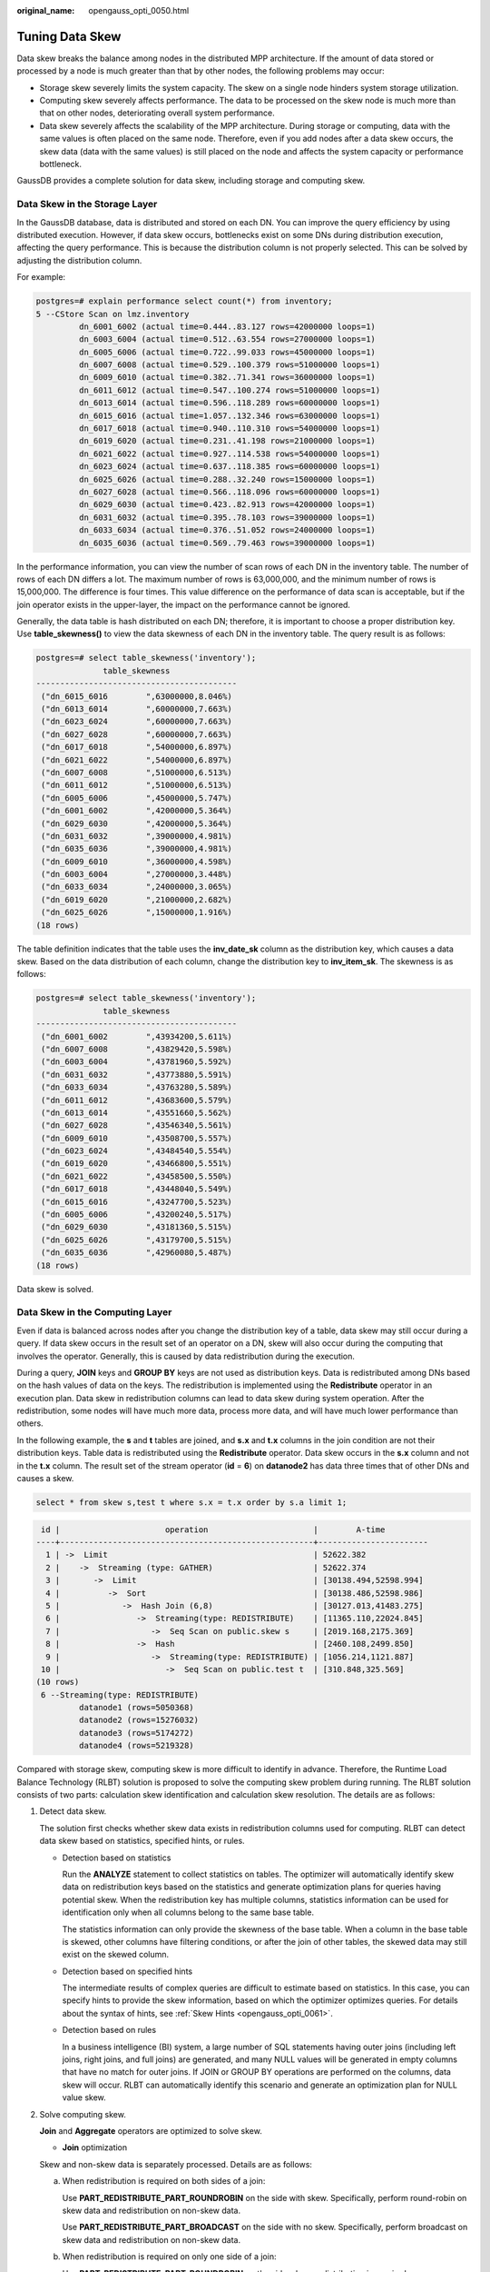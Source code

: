 :original_name: opengauss_opti_0050.html

.. _opengauss_opti_0050:

Tuning Data Skew
================

Data skew breaks the balance among nodes in the distributed MPP architecture. If the amount of data stored or processed by a node is much greater than that by other nodes, the following problems may occur:

-  Storage skew severely limits the system capacity. The skew on a single node hinders system storage utilization.
-  Computing skew severely affects performance. The data to be processed on the skew node is much more than that on other nodes, deteriorating overall system performance.
-  Data skew severely affects the scalability of the MPP architecture. During storage or computing, data with the same values is often placed on the same node. Therefore, even if you add nodes after a data skew occurs, the skew data (data with the same values) is still placed on the node and affects the system capacity or performance bottleneck.

GaussDB provides a complete solution for data skew, including storage and computing skew.

Data Skew in the Storage Layer
------------------------------

In the GaussDB database, data is distributed and stored on each DN. You can improve the query efficiency by using distributed execution. However, if data skew occurs, bottlenecks exist on some DNs during distribution execution, affecting the query performance. This is because the distribution column is not properly selected. This can be solved by adjusting the distribution column.

For example:

.. code-block::

   postgres=# explain performance select count(*) from inventory;
   5 --CStore Scan on lmz.inventory
            dn_6001_6002 (actual time=0.444..83.127 rows=42000000 loops=1)
            dn_6003_6004 (actual time=0.512..63.554 rows=27000000 loops=1)
            dn_6005_6006 (actual time=0.722..99.033 rows=45000000 loops=1)
            dn_6007_6008 (actual time=0.529..100.379 rows=51000000 loops=1)
            dn_6009_6010 (actual time=0.382..71.341 rows=36000000 loops=1)
            dn_6011_6012 (actual time=0.547..100.274 rows=51000000 loops=1)
            dn_6013_6014 (actual time=0.596..118.289 rows=60000000 loops=1)
            dn_6015_6016 (actual time=1.057..132.346 rows=63000000 loops=1)
            dn_6017_6018 (actual time=0.940..110.310 rows=54000000 loops=1)
            dn_6019_6020 (actual time=0.231..41.198 rows=21000000 loops=1)
            dn_6021_6022 (actual time=0.927..114.538 rows=54000000 loops=1)
            dn_6023_6024 (actual time=0.637..118.385 rows=60000000 loops=1)
            dn_6025_6026 (actual time=0.288..32.240 rows=15000000 loops=1)
            dn_6027_6028 (actual time=0.566..118.096 rows=60000000 loops=1)
            dn_6029_6030 (actual time=0.423..82.913 rows=42000000 loops=1)
            dn_6031_6032 (actual time=0.395..78.103 rows=39000000 loops=1)
            dn_6033_6034 (actual time=0.376..51.052 rows=24000000 loops=1)
            dn_6035_6036 (actual time=0.569..79.463 rows=39000000 loops=1)

In the performance information, you can view the number of scan rows of each DN in the inventory table. The number of rows of each DN differs a lot. The maximum number of rows is 63,000,000, and the minimum number of rows is 15,000,000. The difference is four times. This value difference on the performance of data scan is acceptable, but if the join operator exists in the upper-layer, the impact on the performance cannot be ignored.

Generally, the data table is hash distributed on each DN; therefore, it is important to choose a proper distribution key. Use **table_skewness()** to view the data skewness of each DN in the inventory table. The query result is as follows:

.. code-block::

   postgres=# select table_skewness('inventory');
                 table_skewness
   ------------------------------------------
    ("dn_6015_6016        ",63000000,8.046%)
    ("dn_6013_6014        ",60000000,7.663%)
    ("dn_6023_6024        ",60000000,7.663%)
    ("dn_6027_6028        ",60000000,7.663%)
    ("dn_6017_6018        ",54000000,6.897%)
    ("dn_6021_6022        ",54000000,6.897%)
    ("dn_6007_6008        ",51000000,6.513%)
    ("dn_6011_6012        ",51000000,6.513%)
    ("dn_6005_6006        ",45000000,5.747%)
    ("dn_6001_6002        ",42000000,5.364%)
    ("dn_6029_6030        ",42000000,5.364%)
    ("dn_6031_6032        ",39000000,4.981%)
    ("dn_6035_6036        ",39000000,4.981%)
    ("dn_6009_6010        ",36000000,4.598%)
    ("dn_6003_6004        ",27000000,3.448%)
    ("dn_6033_6034        ",24000000,3.065%)
    ("dn_6019_6020        ",21000000,2.682%)
    ("dn_6025_6026        ",15000000,1.916%)
   (18 rows)

The table definition indicates that the table uses the **inv_date_sk** column as the distribution key, which causes a data skew. Based on the data distribution of each column, change the distribution key to **inv_item_sk**. The skewness is as follows:

.. code-block::

   postgres=# select table_skewness('inventory');
                 table_skewness
   ------------------------------------------
    ("dn_6001_6002        ",43934200,5.611%)
    ("dn_6007_6008        ",43829420,5.598%)
    ("dn_6003_6004        ",43781960,5.592%)
    ("dn_6031_6032        ",43773880,5.591%)
    ("dn_6033_6034        ",43763280,5.589%)
    ("dn_6011_6012        ",43683600,5.579%)
    ("dn_6013_6014        ",43551660,5.562%)
    ("dn_6027_6028        ",43546340,5.561%)
    ("dn_6009_6010        ",43508700,5.557%)
    ("dn_6023_6024        ",43484540,5.554%)
    ("dn_6019_6020        ",43466800,5.551%)
    ("dn_6021_6022        ",43458500,5.550%)
    ("dn_6017_6018        ",43448040,5.549%)
    ("dn_6015_6016        ",43247700,5.523%)
    ("dn_6005_6006        ",43200240,5.517%)
    ("dn_6029_6030        ",43181360,5.515%)
    ("dn_6025_6026        ",43179700,5.515%)
    ("dn_6035_6036        ",42960080,5.487%)
   (18 rows)

Data skew is solved.

Data Skew in the Computing Layer
--------------------------------

Even if data is balanced across nodes after you change the distribution key of a table, data skew may still occur during a query. If data skew occurs in the result set of an operator on a DN, skew will also occur during the computing that involves the operator. Generally, this is caused by data redistribution during the execution.

During a query, **JOIN** keys and **GROUP BY** keys are not used as distribution keys. Data is redistributed among DNs based on the hash values of data on the keys. The redistribution is implemented using the **Redistribute** operator in an execution plan. Data skew in redistribution columns can lead to data skew during system operation. After the redistribution, some nodes will have much more data, process more data, and will have much lower performance than others.

In the following example, the **s** and **t** tables are joined, and **s.x** and **t.x** columns in the join condition are not their distribution keys. Table data is redistributed using the **Redistribute** operator. Data skew occurs in the **s.x** column and not in the **t.x** column. The result set of the stream operator (**id** = **6**) on **datanode2** has data three times that of other DNs and causes a skew.

.. code-block::

   select * from skew s,test t where s.x = t.x order by s.a limit 1;

.. code-block::

    id |                      operation                      |        A-time
   ----+-----------------------------------------------------+-----------------------
     1 | ->  Limit                                           | 52622.382
     2 |    ->  Streaming (type: GATHER)                     | 52622.374
     3 |       ->  Limit                                     | [30138.494,52598.994]
     4 |          ->  Sort                                   | [30138.486,52598.986]
     5 |             ->  Hash Join (6,8)                     | [30127.013,41483.275]
     6 |                ->  Streaming(type: REDISTRIBUTE)    | [11365.110,22024.845]
     7 |                   ->  Seq Scan on public.skew s     | [2019.168,2175.369]
     8 |                ->  Hash                             | [2460.108,2499.850]
     9 |                   ->  Streaming(type: REDISTRIBUTE) | [1056.214,1121.887]
    10 |                      ->  Seq Scan on public.test t  | [310.848,325.569]
   (10 rows)
    6 --Streaming(type: REDISTRIBUTE)
            datanode1 (rows=5050368)
            datanode2 (rows=15276032)
            datanode3 (rows=5174272)
            datanode4 (rows=5219328)

Compared with storage skew, computing skew is more difficult to identify in advance. Therefore, the Runtime Load Balance Technology (RLBT) solution is proposed to solve the computing skew problem during running. The RLBT solution consists of two parts: calculation skew identification and calculation skew resolution. The details are as follows:

#. Detect data skew.

   The solution first checks whether skew data exists in redistribution columns used for computing. RLBT can detect data skew based on statistics, specified hints, or rules.

   -  Detection based on statistics

      Run the **ANALYZE** statement to collect statistics on tables. The optimizer will automatically identify skew data on redistribution keys based on the statistics and generate optimization plans for queries having potential skew. When the redistribution key has multiple columns, statistics information can be used for identification only when all columns belong to the same base table.

      The statistics information can only provide the skewness of the base table. When a column in the base table is skewed, other columns have filtering conditions, or after the join of other tables, the skewed data may still exist on the skewed column.

   -  Detection based on specified hints

      The intermediate results of complex queries are difficult to estimate based on statistics. In this case, you can specify hints to provide the skew information, based on which the optimizer optimizes queries. For details about the syntax of hints, see :ref:`Skew Hints <opengauss_opti_0061>`.

   -  Detection based on rules

      In a business intelligence (BI) system, a large number of SQL statements having outer joins (including left joins, right joins, and full joins) are generated, and many NULL values will be generated in empty columns that have no match for outer joins. If JOIN or GROUP BY operations are performed on the columns, data skew will occur. RLBT can automatically identify this scenario and generate an optimization plan for NULL value skew.

#. Solve computing skew.

   **Join** and **Aggregate** operators are optimized to solve skew.

   -  **Join** optimization

   Skew and non-skew data is separately processed. Details are as follows:

   a. When redistribution is required on both sides of a join:

      Use **PART_REDISTRIBUTE_PART_ROUNDROBIN** on the side with skew. Specifically, perform round-robin on skew data and redistribution on non-skew data.

      Use **PART_REDISTRIBUTE_PART_BROADCAST** on the side with no skew. Specifically, perform broadcast on skew data and redistribution on non-skew data.

   b. When redistribution is required on only one side of a join:

      Use **PART_REDISTRIBUTE_PART_ROUNDROBIN** on the side where redistribution is required.

      Use **PART_LOCAL_PART_BROADCAST** on the side where redistribution is not required. Specifically, perform broadcast on skew data and retain other data locally.

   c. When a table has NULL values padded:

      Use **PART_REDISTERIBUTE_PART_LOCAL** on the table. Specifically, retain the NULL values locally and perform redistribution on other data.

   In the example query, the **s.x** column contains skewed data and its value is **0**. The optimizer identifies the skew data in statistics and generates the following optimization plan:

   .. code-block::

       id |                                operation                                |        A-time
      ----+-------------------------------------------------------------------------+-----------------------
        1 | ->  Limit                                                               | 23642.049
        2 |    ->  Streaming (type: GATHER)                                         | 23642.041
        3 |       ->  Limit                                                         | [23310.768,23618.021]
        4 |          ->  Sort                                                       | [23310.761,23618.012]
        5 |             ->  Hash Join (6,8)                                         | [20898.341,21115.272]
        6 |                ->  Streaming(type: PART REDISTRIBUTE PART ROUNDROBIN)   | [7125.834,7472.111]
        7 |                   ->  Seq Scan on public.skew s                         | [1837.079,1911.025]
        8 |                ->  Hash                                                 | [2612.484,2640.572]
        9 |                   ->  Streaming(type: PART REDISTRIBUTE PART BROADCAST) | [1193.548,1297.894]
       10 |                      ->  Seq Scan on public.test t                      | [314.343,328.707]
      (10 rows)
         5 --Vector Hash Join (6,8)
               Hash Cond: s.x = t.x
               Skew Join Optimizated by Statistic
         6 --Streaming(type: PART REDISTRIBUTE PART ROUNDROBIN)
               datanode1 (rows=7635968)
               datanode2 (rows=7517184)
               datanode3 (rows=7748608)
               datanode4 (rows=7818240)

   **Skew Join Optimizated by Statistic** indicates that the preceding execution plan is an optimized plan used for handling data skew. The **Statistic** keyword indicates that the plan optimization is based on statistics; **Hint** indicates that the optimization is based on hints; **Rule** indicates that the optimization is based on rules. In this plan, skew data and non-skew data are separately processed. Non-skew data in the **s** table is redistributed based on its hash values, and skew data (whose value is **0**) is evenly distributed on all nodes in round-robin mode. In this way, data skew is solved.

   To ensure result correctness, the **t** table also needs to be processed. In the **t** table, the data whose value is **0** (skew value in the **s.x** table) is broadcast and other data is redistributed based on its hash values.

   In this way, data skew in **JOIN** operations is solved. The above result shows that the output of the stream operator (**id** = **6**) is balanced and the end-to-end performance of the query is doubled.

   -  **Aggregate** optimization

   For aggregation, data on each DN is deduplicated based on the **GROUP BY** key and then redistributed. After the deduplication on DNs, the global occurrences of each value will not be greater than the number of DNs. Therefore, no serious data skew will occur. Take the following query as an example:

   **select c1, c2, c3, c4, c5, c6, c7, c8, c9, count(*) from t group by c1, c2, c3, c4, c5, c6, c7, c8, c9 limit 10;**

   The command output is as follows:

   .. code-block::

       id |                 operation                  |         A-time         |  A-rows
      ----+--------------------------------------------+------------------------+----------
        1 | ->  Streaming (type: GATHER)               | 130621.783             |       12
        2 |    ->  GroupAggregate                      | [85499.711,130432.341] |       12
        3 |       ->  Sort                             | [85499.509,103145.632] | 36679237
        4 |          ->  Streaming(type: REDISTRIBUTE) | [25668.897,85499.050]  | 36679237
        5 |             ->  Seq Scan on public.t       | [9835.069,10416.388]   | 36679237
      (5 rows)

         4 --Streaming(type: REDISTRIBUTE)
               datanode1 (rows=36678837)
               datanode2 (rows=100)
               datanode3 (rows=100)
               datanode4 (rows=200)

   A large amount of skew data exists. As a result, after data is redistributed based on its **GROUP BY** key, the data volume of datanode1 is hundreds of thousands of times that of others. After optimization, a GROUP BY operation is performed on the DN to deduplicate data. After redistribution, no data skew occurs.

   .. code-block::

       id |                 operation                  |        A-time
      ----+--------------------------------------------+-----------------------
        1 | ->  Streaming (type: GATHER)               | 10961.337
        2 |    ->  HashAggregate                       | [10953.014,10953.705]
        3 |       ->  HashAggregate                    | [10952.957,10953.632]
        4 |          ->  Streaming(type: REDISTRIBUTE) | [10952.859,10953.502]
        5 |             ->  HashAggregate              | [10084.280,10947.139]
        6 |                ->  Seq Scan on public.t    | [4757.031,5201.168]
      (6 rows)

       Predicate Information (identified by plan id)
      -----------------------------------------------
         3 --HashAggregate
               Skew Agg Optimized by Statistic
      (2 rows)

         4 --Streaming(type: REDISTRIBUTE)
               datanode1 (rows=17)
               datanode2 (rows=8)
               datanode3 (rows=8)
               datanode4 (rows=14)

   Applicable scope

   -  **Join** operators

      -  **nest loop**, **merge join**, and **hash join** are supported.
      -  If skew data is on the left to the join, **inner join**, **left join**, **semi join**, and **anti join** are supported. If skew data is on the right to the join, **inner join**, **right join**, **right semi join**, and **right anti join** are supported.
      -  For an optimization plan generated based on statistics, the optimizer checks whether it is optimal by estimating its cost. Optimization plans based on hints or rules are forcibly generated.

   -  **Aggregate** operators

      -  **array_agg**, **string_agg**, and **subplan in agg qual** cannot be optimized.
      -  A plan generated based on statistics is affected by its cost, the **plan_mode_seed** parameter, and the **best_agg_plan** parameter. A plan generated based on hints or rules are not affected by them.
